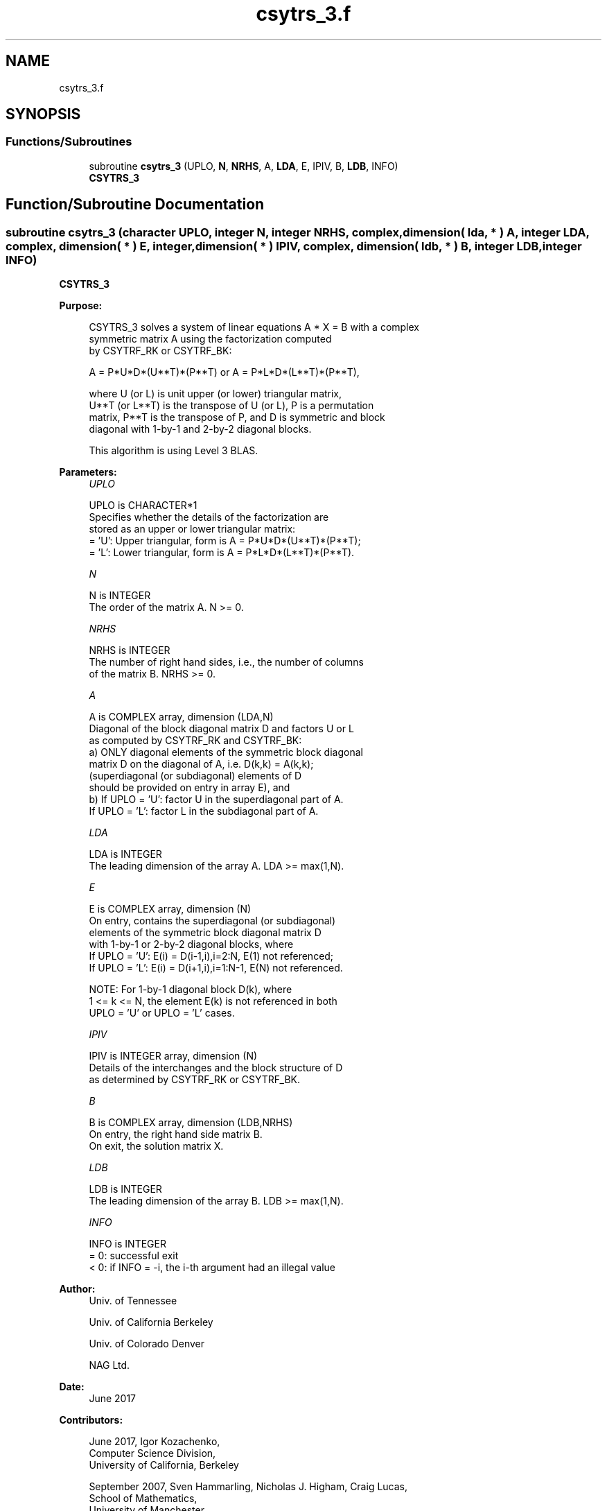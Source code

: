 .TH "csytrs_3.f" 3 "Tue Nov 14 2017" "Version 3.8.0" "LAPACK" \" -*- nroff -*-
.ad l
.nh
.SH NAME
csytrs_3.f
.SH SYNOPSIS
.br
.PP
.SS "Functions/Subroutines"

.in +1c
.ti -1c
.RI "subroutine \fBcsytrs_3\fP (UPLO, \fBN\fP, \fBNRHS\fP, A, \fBLDA\fP, E, IPIV, B, \fBLDB\fP, INFO)"
.br
.RI "\fBCSYTRS_3\fP "
.in -1c
.SH "Function/Subroutine Documentation"
.PP 
.SS "subroutine csytrs_3 (character UPLO, integer N, integer NRHS, complex, dimension( lda, * ) A, integer LDA, complex, dimension( * ) E, integer, dimension( * ) IPIV, complex, dimension( ldb, * ) B, integer LDB, integer INFO)"

.PP
\fBCSYTRS_3\fP  
.PP
\fBPurpose: \fP
.RS 4

.PP
.nf
 CSYTRS_3 solves a system of linear equations A * X = B with a complex
 symmetric matrix A using the factorization computed
 by CSYTRF_RK or CSYTRF_BK:

    A = P*U*D*(U**T)*(P**T) or A = P*L*D*(L**T)*(P**T),

 where U (or L) is unit upper (or lower) triangular matrix,
 U**T (or L**T) is the transpose of U (or L), P is a permutation
 matrix, P**T is the transpose of P, and D is symmetric and block
 diagonal with 1-by-1 and 2-by-2 diagonal blocks.

 This algorithm is using Level 3 BLAS.
.fi
.PP
 
.RE
.PP
\fBParameters:\fP
.RS 4
\fIUPLO\fP 
.PP
.nf
          UPLO is CHARACTER*1
          Specifies whether the details of the factorization are
          stored as an upper or lower triangular matrix:
          = 'U':  Upper triangular, form is A = P*U*D*(U**T)*(P**T);
          = 'L':  Lower triangular, form is A = P*L*D*(L**T)*(P**T).
.fi
.PP
.br
\fIN\fP 
.PP
.nf
          N is INTEGER
          The order of the matrix A.  N >= 0.
.fi
.PP
.br
\fINRHS\fP 
.PP
.nf
          NRHS is INTEGER
          The number of right hand sides, i.e., the number of columns
          of the matrix B.  NRHS >= 0.
.fi
.PP
.br
\fIA\fP 
.PP
.nf
          A is COMPLEX array, dimension (LDA,N)
          Diagonal of the block diagonal matrix D and factors U or L
          as computed by CSYTRF_RK and CSYTRF_BK:
            a) ONLY diagonal elements of the symmetric block diagonal
               matrix D on the diagonal of A, i.e. D(k,k) = A(k,k);
               (superdiagonal (or subdiagonal) elements of D
                should be provided on entry in array E), and
            b) If UPLO = 'U': factor U in the superdiagonal part of A.
               If UPLO = 'L': factor L in the subdiagonal part of A.
.fi
.PP
.br
\fILDA\fP 
.PP
.nf
          LDA is INTEGER
          The leading dimension of the array A.  LDA >= max(1,N).
.fi
.PP
.br
\fIE\fP 
.PP
.nf
          E is COMPLEX array, dimension (N)
          On entry, contains the superdiagonal (or subdiagonal)
          elements of the symmetric block diagonal matrix D
          with 1-by-1 or 2-by-2 diagonal blocks, where
          If UPLO = 'U': E(i) = D(i-1,i),i=2:N, E(1) not referenced;
          If UPLO = 'L': E(i) = D(i+1,i),i=1:N-1, E(N) not referenced.

          NOTE: For 1-by-1 diagonal block D(k), where
          1 <= k <= N, the element E(k) is not referenced in both
          UPLO = 'U' or UPLO = 'L' cases.
.fi
.PP
.br
\fIIPIV\fP 
.PP
.nf
          IPIV is INTEGER array, dimension (N)
          Details of the interchanges and the block structure of D
          as determined by CSYTRF_RK or CSYTRF_BK.
.fi
.PP
.br
\fIB\fP 
.PP
.nf
          B is COMPLEX array, dimension (LDB,NRHS)
          On entry, the right hand side matrix B.
          On exit, the solution matrix X.
.fi
.PP
.br
\fILDB\fP 
.PP
.nf
          LDB is INTEGER
          The leading dimension of the array B.  LDB >= max(1,N).
.fi
.PP
.br
\fIINFO\fP 
.PP
.nf
          INFO is INTEGER
          = 0:  successful exit
          < 0:  if INFO = -i, the i-th argument had an illegal value
.fi
.PP
 
.RE
.PP
\fBAuthor:\fP
.RS 4
Univ\&. of Tennessee 
.PP
Univ\&. of California Berkeley 
.PP
Univ\&. of Colorado Denver 
.PP
NAG Ltd\&. 
.RE
.PP
\fBDate:\fP
.RS 4
June 2017 
.RE
.PP
\fBContributors: \fP
.RS 4

.PP
.nf
  June 2017,  Igor Kozachenko,
                  Computer Science Division,
                  University of California, Berkeley

  September 2007, Sven Hammarling, Nicholas J. Higham, Craig Lucas,
                  School of Mathematics,
                  University of Manchester
.fi
.PP
 
.RE
.PP

.PP
Definition at line 167 of file csytrs_3\&.f\&.
.SH "Author"
.PP 
Generated automatically by Doxygen for LAPACK from the source code\&.
